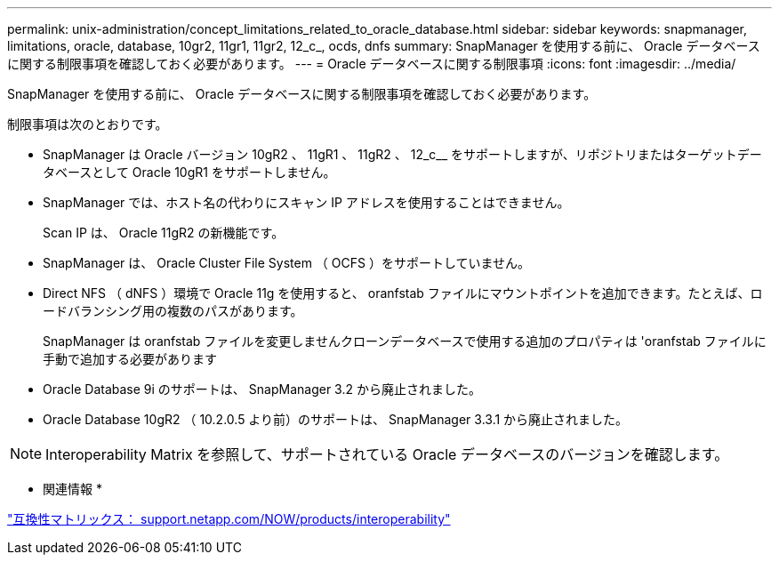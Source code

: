 ---
permalink: unix-administration/concept_limitations_related_to_oracle_database.html 
sidebar: sidebar 
keywords: snapmanager, limitations, oracle, database, 10gr2, 11gr1, 11gr2, 12_c_, ocds, dnfs 
summary: SnapManager を使用する前に、 Oracle データベースに関する制限事項を確認しておく必要があります。 
---
= Oracle データベースに関する制限事項
:icons: font
:imagesdir: ../media/


[role="lead"]
SnapManager を使用する前に、 Oracle データベースに関する制限事項を確認しておく必要があります。

制限事項は次のとおりです。

* SnapManager は Oracle バージョン 10gR2 、 11gR1 、 11gR2 、 12_c__ をサポートしますが、リポジトリまたはターゲットデータベースとして Oracle 10gR1 をサポートしません。
* SnapManager では、ホスト名の代わりにスキャン IP アドレスを使用することはできません。
+
Scan IP は、 Oracle 11gR2 の新機能です。

* SnapManager は、 Oracle Cluster File System （ OCFS ）をサポートしていません。
* Direct NFS （ dNFS ）環境で Oracle 11g を使用すると、 oranfstab ファイルにマウントポイントを追加できます。たとえば、ロードバランシング用の複数のパスがあります。
+
SnapManager は oranfstab ファイルを変更しませんクローンデータベースで使用する追加のプロパティは 'oranfstab ファイルに手動で追加する必要があります

* Oracle Database 9i のサポートは、 SnapManager 3.2 から廃止されました。
* Oracle Database 10gR2 （ 10.2.0.5 より前）のサポートは、 SnapManager 3.3.1 から廃止されました。



NOTE: Interoperability Matrix を参照して、サポートされている Oracle データベースのバージョンを確認します。

* 関連情報 *

http://support.netapp.com/NOW/products/interoperability/["互換性マトリックス： support.netapp.com/NOW/products/interoperability"]
